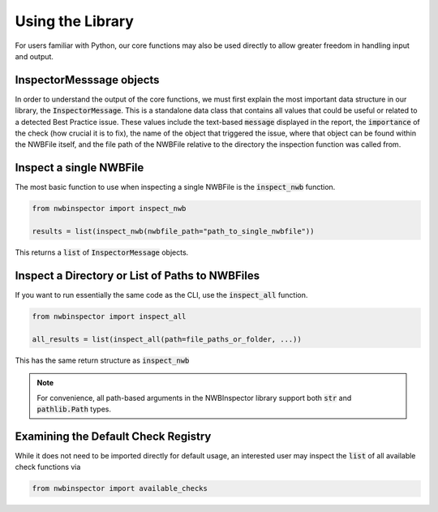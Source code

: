 Using the Library
=================

For users familiar with Python, our core functions may also be used directly to allow greater freedom in handling input and output.


InspectorMesssage objects
-------------------------

In order to understand the output of the core functions, we must first explain the most important data structure in our
library, the :code:`InspectorMessage`. This is a standalone data class that contains all values that could be useful or
related to a detected Best Practice issue. These values include the text-based :code:`message` displayed in the report,
the :code:`importance` of the check (how crucial it is to fix), the name of the object that triggered the issue, where that
object can be found within the NWBFile itself, and the file path of the NWBFile relative to the directory the inspection
function was called from.


Inspect a single NWBFile
------------------------

The most basic function to use when inspecting a single NWBFile is the :code:`inspect_nwb` function.

.. code-block:: python

    from nwbinspector import inspect_nwb

    results = list(inspect_nwb(nwbfile_path="path_to_single_nwbfile"))

This returns a :code:`list` of :code:`InspectorMessage` objects.


Inspect a Directory or List of Paths to NWBFiles
------------------------------------------------

If you want to run essentially the same code as the CLI, use the :code:`inspect_all` function.

.. code-block:: python

    from nwbinspector import inspect_all

    all_results = list(inspect_all(path=file_paths_or_folder, ...))

This has the same return structure as :code:`inspect_nwb`


.. note::

    For convenience, all path-based arguments in the NWBInspector library support both :code:`str` and :code:`pathlib.Path` types.


Examining the Default Check Registry
------------------------------------

While it does not need to be imported directly for default usage, an interested user may inspect the :code:`list` of all
available check functions via

.. code-block:: python

    from nwbinspector import available_checks

